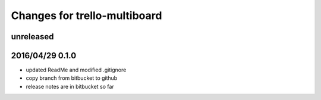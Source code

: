 ========================================
Changes for trello-multiboard
========================================

unreleased
==========


2016/04/29 0.1.0
=================

- updated ReadMe and modified .gitignore
- copy branch from bitbucket to github
- release notes are in bitbucket so far
